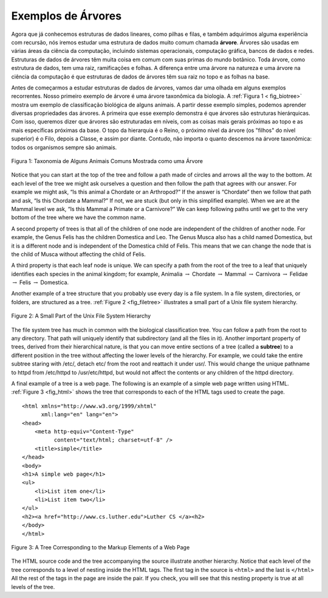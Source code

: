 ..  Copyright (C)  Brad Miller, David Ranum
    This work is licensed under the Creative Commons Attribution-NonCommercial-ShareAlike 4.0 International License. To view a copy of this license, visit http://creativecommons.org/licenses/by-nc-sa/4.0/.

Exemplos de Árvores
-------------------

Agora que já conhecemos estruturas de dados lineares, como pilhas e filas,
e também adquirimos alguma experiência com recursão, nós iremos estudar
uma estrutura de dados muito comum chamada **árvore**. Árvores são usadas
em várias áreas da ciência da computação, incluindo sistemas operacionais,
computação gráfica, bancos de dados e redes. Estruturas de dados de árvores
têm muita coisa em comum com suas primas do mundo botânico. Toda árvore,
como estrutura de dados, tem uma raiz, ramificações e folhas. A diferença
entre uma árvore na natureza e uma árvore na ciência da computação é que
estruturas de dados de árvores têm sua raiz no topo e as folhas na base.

Antes de começarmos a estudar estruturas de dados de árvores, vamos dar
uma olhada em alguns exemplos recorrentes. Nosso primeiro exemplo de
árvore é uma árvore taxonômica da biologia. A :ref:`Figura 1 < fig_biotree>`
mostra um exemplo de classificação biológica de alguns animais. A partir
desse exemplo simples, podemos aprender diversas propriedades das
árvores. A primeira que esse exemplo demonstra é que árvores são
estruturas hierárquicas. Com isso, queremos dizer que árvores são
estruturadas em níveis, com as coisas mais gerais próximas ao topo
e as mais específicas próximas da base. O topo da hierarquia é o Reino,
o próximo nível da árvore (os "filhos" do nível superior) é o Filo,
depois a Classe, e assim por diante. Contudo, não importa o quanto
descemos na árvore taxonômica: todos os organismos sempre são animais.


.. _fig_biotree:

.. figure:: Figures/biology.png
   :scale: 50%
   :align: center
   :alt: image


   Figura 1: Taxonomia de Alguns Animais Comuns Mostrada como uma Árvore

Notice that you can start at the top of the tree and follow a path made
of circles and arrows all the way to the bottom. At each level of the
tree we might ask ourselves a question and then follow the path that
agrees with our answer. For example we might ask, “Is this animal a
Chordate or an Arthropod?” If the answer is “Chordate” then we follow
that path and ask, “Is this Chordate a Mammal?” If not, we are stuck
(but only in this simplified example). When we are at the Mammal level
we ask, “Is this Mammal a Primate or a Carnivore?” We can keep following
paths until we get to the very bottom of the tree where we have the
common name.

A second property of trees is that all of the children of one node are
independent of the children of another node. For example, the Genus
Felis has the children Domestica and Leo. The Genus Musca also has a
child named Domestica, but it is a different node and is independent of
the Domestica child of Felis. This means that we can change the node
that is the child of Musca without affecting the child of Felis.

A third property is that each leaf node is unique. We can specify a path
from the root of the tree to a leaf that uniquely identifies each
species in the animal kingdom; for example, Animalia
:math:`\rightarrow` Chordate :math:`\rightarrow` Mammal
:math:`\rightarrow` Carnivora :math:`\rightarrow` Felidae
:math:`\rightarrow` Felis :math:`\rightarrow` Domestica.

Another example of a tree structure that you probably use every day is a
file system. In a file system, directories, or folders, are structured
as a tree. :ref:`Figure 2 <fig_filetree>` illustrates a small part of a Unix file
system hierarchy.

.. _fig_filetree:

.. figure:: Figures/directory.png
   :scale: 50%
   :align: center
   :alt: image

   Figure 2: A Small Part of the Unix File System Hierarchy

The file system tree has much in common with the biological
classification tree. You can follow a path from the root to any
directory. That path will uniquely identify that subdirectory (and all
the files in it). Another important property of trees, derived from
their hierarchical nature, is that you can move entire sections of a
tree (called a **subtree**) to a different position in the tree without
affecting the lower levels of the hierarchy. For example, we could take
the entire subtree staring with /etc/, detach etc/ from the root and
reattach it under usr/. This would change the unique pathname to httpd
from /etc/httpd to /usr/etc/httpd, but would not affect the contents or
any children of the httpd directory.

A final example of a tree is a web page. The following is an example of
a simple web page written using HTML. :ref:`Figure 3 <fig_html>` shows the tree
that corresponds to each of the HTML tags used to create the page.

::

    <html xmlns="http://www.w3.org/1999/xhtml" 
	  xml:lang="en" lang="en">
    <head>
	<meta http-equiv="Content-Type" 
	      content="text/html; charset=utf-8" />
	<title>simple</title>
    </head>
    <body>
    <h1>A simple web page</h1>
    <ul>
	<li>List item one</li>
	<li>List item two</li>
    </ul>
    <h2><a href="http://www.cs.luther.edu">Luther CS </a><h2>
    </body>
    </html>


.. _fig_html:

.. figure:: Figures/htmltree.png
   :align: center
   :alt: image

   Figure 3: A Tree Corresponding to the Markup Elements of a Web Page


The HTML source code and the tree accompanying the source illustrate
another hierarchy. Notice that each level of the tree corresponds to a
level of nesting inside the HTML tags. The first tag in the source is
``<html>`` and the last is ``</html>`` All the rest of the tags in the
page are inside the pair. If you check, you will see that this nesting
property is true at all levels of the tree.

